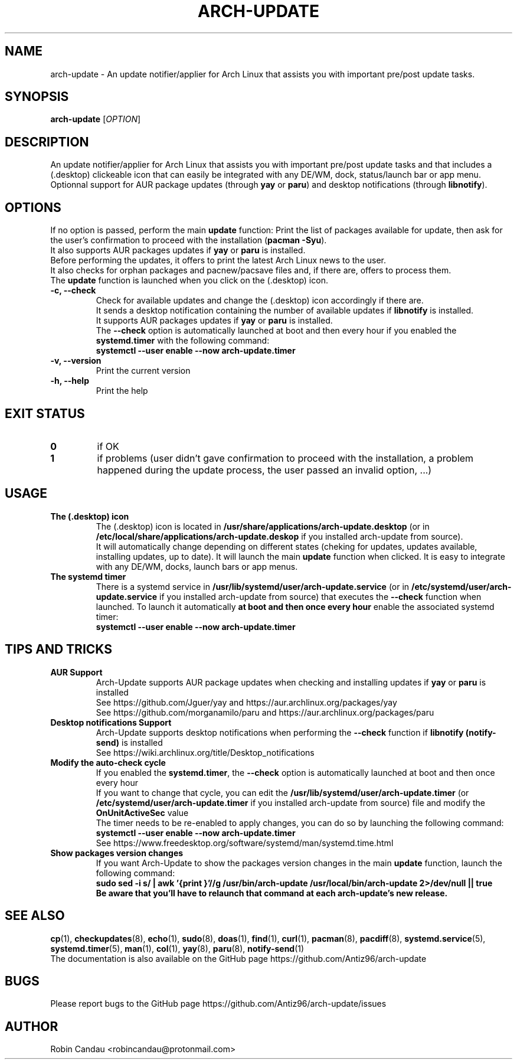.TH "ARCH-UPDATE" "1" "February 2023" "Arch-Update v1" "Arch-Update Manual"

.SH NAME
arch-update \- An update notifier/applier for Arch Linux that assists you with important pre/post update tasks. 

.SH SYNOPSIS
.B arch-update
[\fI\,OPTION\/\fR]

.SH DESCRIPTION
An update notifier/applier for Arch Linux that assists you with important pre/post update tasks and that includes a (.desktop) clickeable icon that can easily be integrated with any DE/WM, dock, status/launch bar or app menu.
.br
.RB "Optionnal support for AUR package updates (through " "yay " "or " "paru" ") and desktop notifications (through " "libnotify" ")."

.SH OPTIONS
.PP
.RB "If no option is passed, perform the main " "update " "function: Print the list of packages available for update, then ask for the user's confirmation to proceed with the installation (" "pacman -Syu" ")."
.br
.RB "It also supports AUR packages updates if " "yay " "or " "paru " "is installed."
.br
.RB "Before performing the updates, it offers to print the latest Arch Linux news to the user."
.br
.RB "It also checks for orphan packages and pacnew/pacsave files and, if there are, offers to process them."
.br
.RB "The " "update " "function is launched when you click on the (.desktop) icon."
.PP

.TP
.B \-c, \-\-check
.RB "Check for available updates and change the (.desktop) icon accordingly if there are."
.br
.RB "It sends a desktop notification containing the number of available updates if " "libnotify " "is installed."
.br
.RB "It supports AUR packages updates if " "yay " "or " "paru " "is installed."
.br
.RB "The " "\-\-check " "option is automatically launched at boot and then every hour if you enabled the " "systemd.timer " "with the following command:" 
.br
.B systemctl \-\-user enable \-\-now arch-update.timer

.TP
.B \-v, \-\-version
Print the current version

.TP
.B \-h, \-\-help
Print the help

.SH EXIT STATUS
.TP
.B 0
if OK

.TP
.B 1
if problems (user didn't gave confirmation to proceed with the installation, a problem happened during the update process, the user passed an invalid option, ...)

.SH USAGE
.TP
.B The (.desktop) icon
.RB "The (.desktop) icon is located in " "/usr/share/applications/arch-update.desktop " "(or in " "/etc/local/share/applications/arch-update.deskop " "if you installed arch-update from source)." 
.br
.RB "It will automatically change depending on different states (cheking for updates, updates available, installing updates, up to date). It will launch the main " "update " "function when clicked. It is easy to integrate with any DE/WM, docks, launch bars or app menus."

.TP
.B The systemd timer
.RB "There is a systemd service in " "/usr/lib/systemd/user/arch-update.service " "(or in " "/etc/systemd/user/arch-update.service " "if you installed arch-update from source) that executes the " "\-\-check " "function when launched. To launch it automatically " "at boot and then once every hour " "enable the associated systemd timer:"
.br
.B systemctl \-\-user enable \-\-now arch-update.timer

.SH TIPS AND TRICKS 
.TP
.B AUR Support
.RB "Arch-Update supports AUR package updates when checking and installing updates if " "yay " "or " "paru " "is installed"
.br
See https://github.com/Jguer/yay and https://aur.archlinux.org/packages/yay
.br
See https://github.com/morganamilo/paru and https://aur.archlinux.org/packages/paru

.TP
.B Desktop notifications Support
.RB "Arch-Update supports desktop notifications when performing the " "--check " "function if " "libnotify (notify-send) " "is installed"
.br
See https://wiki.archlinux.org/title/Desktop_notifications

.TP
.B Modify the auto-check cycle
.RB "If you enabled the " "systemd.timer" ", the " "--check " "option is automatically launched at boot and then once every hour"
.br
.RB "If you want to change that cycle, you can edit the " "/usr/lib/systemd/user/arch-update.timer " "(or "/etc/systemd/user/arch-update.timer " if you installed arch-update from source) file and modify the " "OnUnitActiveSec " "value"
.br
The timer needs to be re-enabled to apply changes, you can do so by launching the following command:
.br
.B systemctl --user enable --now arch-update.timer
.br
See https://www.freedesktop.org/software/systemd/man/systemd.time.html

.TP
.B Show packages version changes
.RB "If you want Arch-Update to show the packages version changes in the main " "update " "function, launch the following command:" 
.br
.B sudo sed -i "s/ | awk '{print \$1}'//g" /usr/bin/arch-update /usr/local/bin/arch-update 2>/dev/null || true
.br
.B Be aware that you'll have to relaunch that command at each arch-update's new release.

.SH SEE ALSO
.BR cp (1),
.BR checkupdates (8),
.BR echo (1),
.BR sudo (8),
.BR doas (1),
.BR find (1),
.BR curl (1),
.BR pacman (8),
.BR pacdiff (8),
.BR systemd.service (5),
.BR systemd.timer (5),
.BR man (1),
.BR col (1),
.BR yay (8),
.BR paru (8),
.BR notify-send (1)
.br
The documentation is also available on the GitHub page https://github.com/Antiz96/arch-update

.SH BUGS
Please report bugs to the GitHub page https://github.com/Antiz96/arch-update/issues

.SH AUTHOR
Robin Candau <robincandau@protonmail.com>
